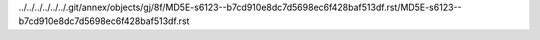 ../../../../../../.git/annex/objects/gj/8f/MD5E-s6123--b7cd910e8dc7d5698ec6f428baf513df.rst/MD5E-s6123--b7cd910e8dc7d5698ec6f428baf513df.rst